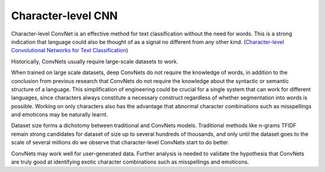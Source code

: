 Character-level CNN
-------------------

Character-level ConvNet is an effective method for text classification without the need for words.
This is a strong indication that language could also be thought of as a signal no different from
any other kind. (`Character-level Convolutional Networks for Text Classification <https://arxiv.org/pdf/1509.01626.pdf>`_)

.. image:: ../../../images/char_level_cnn.png

Historically, ConvNets usually require large-scale datasets to work.

When trained on large scale datasets, deep ConvNets do not require the knowledge of words, in
addition to the conclusion from previous research that ConvNets do not require the knowledge
about the syntactic or semantic structure of a language. This simplification of engineering
could be crucial for a single system that can work for different languages, since characters
always constitute a necessary construct regardless of whether segmentation into words is possible.
Working on only characters also has the advantage that abnormal character combinations such as
misspellings and emoticons may be naturally learnt.

Dataset size forms a dichotomy between traditional and ConvNets models. Traditional methods like
n-grams TFIDF remain strong candidates for dataset of size up to several hundreds of thousands,
and only until the dataset goes to the scale of several millions do we observe that character-level
ConvNets start to do better.

ConvNets may work well for user-generated data. Further analysis is needed to validate the
hypothesis that ConvNets are truly good at identifying exotic character combinations such as
misspellings and emoticons.
